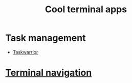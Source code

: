 :PROPERTIES:
:ID:       0CE640EC-E5FB-4A95-A1CD-8EE123C06C0C
:END:
#+title: Cool terminal apps
#+filetags: :terminal:productivity:
* Task management

- [[id:03D30477-7707-4E62-BB6C-D29EE5F1534D][Taskwarrior]]

* [[id:0BA29FD0-14E4-4EE7-9858-6B34923FF318][Terminal navigation]]

